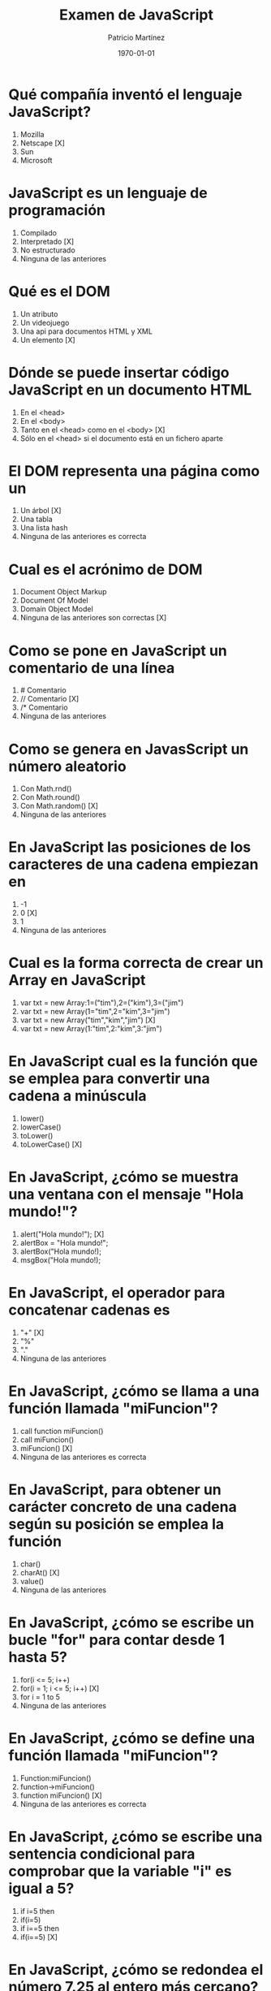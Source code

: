 #+TITLE: Examen de JavaScript
#+AUTHOR: Patricio Martínez
#+DATE: \today
#+EMAIL: maxxcan@gmail.com
#+OPTIONS: toc:nil 
#+LATEX_HEADER:\usepackage[spanish]{babel}
#+LaTeX_CLASS_OPTIONS: [addpoints, 12]{exam}


* Qué compañía inventó el lenguaje JavaScript?
:PROPERTIES:
:points:    1
:END:

   1) Mozilla
   2) Netscape [X]
   3) Sun 
   4) Microsoft 

* JavaScript es un lenguaje de programación
:PROPERTIES:
:points:    1
:END:
 
   1) Compilado
   2) Interpretado [X]
   3) No estructurado
   4) Ninguna de las anteriores

* Qué es el DOM
:PROPERTIES:
:points:    0
:END:
 
   1) Un atributo
   2) Un videojuego
   3) Una api para documentos HTML y XML
   4) Un elemento [X]

* Dónde se puede insertar código JavaScript en un documento HTML
:PROPERTIES:
:points:    1
:END:
 
   1) En el <head>
   2) En el <body>
   3) Tanto en el <head> como en el <body> [X]
   4) Sólo en el <head> si el documento está en un fichero aparte

* El DOM representa una página como un
:PROPERTIES:
:points:    1
:END:
 
   1) Un árbol [X]
   2) Una tabla
   3) Una lista hash
   4) Ninguna de las anteriores es correcta 

* Cual es el acrónimo de DOM
:PROPERTIES:
:points:    1
:END:
 
   1) Document Object Markup
   2) Document Of Model
   3) Domain Object Model
   4) Ninguna de las anteriores son correctas [X]

* Como se pone en JavaScript un comentario de una línea
:PROPERTIES:
:points:    1
:END:
 
   1) # Comentario
   2) // Comentario [X]
   3) /* Comentario
   4) Ninguna de las anteriores

* Como se genera en JavasScript un número aleatorio 
:PROPERTIES:
:points:    1
:END:
 
   1) Con Math.rnd()
   2) Con Math.round()
   3) Con Math.random() [X]
   4) Ninguna de las anteriores

* En JavaScript las posiciones de los caracteres de una cadena empiezan en 
:PROPERTIES:
:points:    1
:END:
 
   1) -1
   2) 0  [X]
   3) 1 
   4) Ninguna de las anteriores

* Cual es la forma correcta de crear un Array en JavaScript
:PROPERTIES:
:points:    1
:END:
 
    1) var txt = new Array:1=("tim"),2=("kim"),3=("jim")
    2) var txt = new Array(1="tim",2="kim",3="jim")
    3) var txt = new Array("tim","kim","jim") [X]
    4) var txt = new Array(1:"tim",2:"kim",3:"jim")

* En JavaScript cual es la función que se emplea para convertir una cadena a minúscula 
:PROPERTIES:
:points:    1
:END:
 
    1) lower()
    2) lowerCase()
    3) toLower()
    4) toLowerCase() [X]

* En JavaScript, ¿cómo se muestra una ventana con el mensaje "Hola mundo!"?
:PROPERTIES:
:points:    1
:END:
 
    1) alert("Hola mundo!"); [X]
    2) alertBox = "Hola mundo!";
    3) alertBox("Hola mundo!);
    4) msgBox("Hola mundo!);

* En JavaScript, el operador para concatenar cadenas es
:PROPERTIES:
:points:    1
:END:
 
    1) "+" [X]
    2) "%"
    3) "."
    4) Ninguna de las anteriores

* En JavaScript, ¿cómo se llama a una función llamada "miFuncion"?
:PROPERTIES:
:points:    1
:END:
 
    1) call function miFuncion()
    2) call miFuncion()
    3) miFuncion() [X]
    4) Ninguna de las anteriores es correcta

* En JavaScript, para obtener un carácter concreto de una cadena según su posición se emplea la función
:PROPERTIES:
:points:    1
:END:
 
    1) char()
    2) charAt() [X]
    3) value()
    4) Ninguna de las anteriores

* En JavaScript, ¿cómo se escribe un bucle "for" para contar desde 1 hasta 5?
:PROPERTIES:
:points:    1
:END:
 
    1) for(i <= 5; i++)
    2) for(i = 1; i <= 5; i++) [X]
    3) for i = 1 to 5
    4) Ninguna de las anteriores

* En JavaScript, ¿cómo se define una función llamada "miFuncion"?
:PROPERTIES:
:points:    1
:END:
 
    1) Function:miFuncion()
    2) function->miFuncion()
    3) function miFuncion() [X]
    4) Ninguna de las anteriores es correcta 

* En JavaScript, ¿cómo se escribe una sentencia condicional para comprobar que la variable "i" es igual a 5?
:PROPERTIES:
:points:    1
:END:
 
    1) if i=5 then
    2) if(i=5)
    3) if i==5 then
    4) if(i==5) [X]

* En JavaScript, ¿cómo se redondea el número 7.25 al entero más cercano?
:PROPERTIES:
:points:    1
:END:
 
    1) round(7.25)
    2) Math.round(7.25) [X]
    3) Math.rnd(7.25)
    4) rnd(7.25)

* En JavaScript, para finalizar un bucle de tipo "for" se emplea
:PROPERTIES:
:points:    1
:END:
 
    1) No se puede
    2) Exit for
    3) break [X]
    4) Las anteriores respuestas no son correctas

* En una página XHTML, ¿cuál es la forma correcta de hacer referencia a un fichero externo con código JavaScript llamado "xxx.js"?
:PROPERTIES:
:points:    1
:END:
 
    1) <script name="xxx.js" type="text/javascript" />
    2) <script href="xxx.js" type="text/javascript" />
    3) <script src="xxx.js" type="text/javascript" /> [X]
    4) Ninguna de las anteriores

* Respecto al final de instrucción en JavaScript
:PROPERTIES:
:points:    1
:END:
 
    1) Se emplea el punto y coma (;), pero es opcional
    2) No se emplea ningún delimitador
    3) Se emplea el punto y coma (;) y es obligatorio [X]
    4) Ninguna es correcta 

* En JavaScript, ¿cómo se calcula el máximo de los números 2 y 4?
:PROPERTIES:
:points:    1
:END:
 
    1) ceil(2, 4)
    2) top(2, 4)
    3) Math.ceil(2, 4)
    4) Math.max(2, 4) [X]

* En JavaScript, ¿cómo se escribe una sentencia condicional para comprobar que la variable "i" es distinta de 5?
:PROPERTIES:
:points:    1
:END:
 
    1) if(i <> 5)
    2) if(i != 5) [X]
    3) if i <> 5
    4) if i != 5

* ¿Qué etiqueta de HTML se emplea para escribir código JavaScript?
:PROPERTIES:
:points:    1
:END:
 
    1) <javascript>
    2) <script> [X]
    3) <scripting>
    4) <js>

* En JavaScript, ¿cómo se llama el objeto que representa una expresión regular?
:PROPERTIES:
:points:    1
:END:
 
    1) No hay ningún objeto
    2) ExpReg
    3) RegExp [X]
    4) Rexp

* JavaScript fue diseñado por
:PROPERTIES:
:points:    1
:END:
 
    1) Bill Gates
    2) Bjarne Stroustrup
    3) Brendan Eich [X] 
    4) Dennis M. Ritchie

* En una navegador web, para escribir algo en la consola se emplea
:PROPERTIES:
:points:    1
:END:
 
    1) console.append()
    2) console.log() [X]
    3) console.print()
    4) console.write()

* Con Git qué comando usamos para añadir ficheros
:PROPERTIES:
:points:    1
:END:
 
    1) Git commit
    2) Git push
    3) Git add [X]
    4) Ninguno de los anteriores

* Con Git qué comando usamos para subir ficheros al repositorio
:PROPERTIES:
:points:    1
:END:
 
   1) Git commit
   2) Git push [X]
   3) Git add
   4) Ninguno de los anteriores
